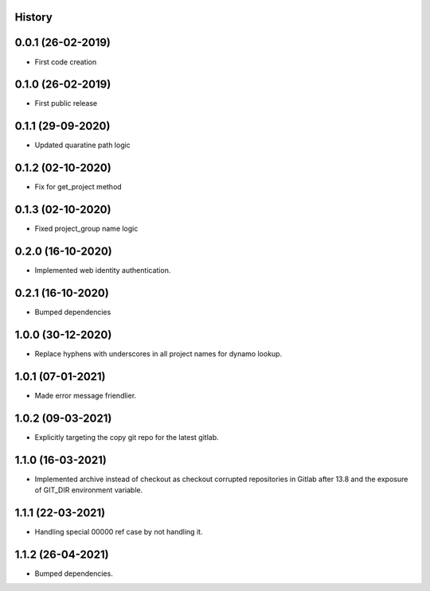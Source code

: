 .. :changelog:

History
-------

0.0.1 (26-02-2019)
---------------------

* First code creation


0.1.0 (26-02-2019)
------------------

* First public release


0.1.1 (29-09-2020)
------------------

* Updated quaratine path logic


0.1.2 (02-10-2020)
------------------

* Fix for get_project method


0.1.3 (02-10-2020)
------------------

* Fixed project_group name logic


0.2.0 (16-10-2020)
------------------

* Implemented web identity authentication.


0.2.1 (16-10-2020)
------------------

* Bumped dependencies


1.0.0 (30-12-2020)
------------------

* Replace hyphens with underscores in all project names for dynamo lookup.


1.0.1 (07-01-2021)
------------------

* Made error message friendlier.


1.0.2 (09-03-2021)
------------------

* Explicitly targeting the copy git repo for the latest gitlab.


1.1.0 (16-03-2021)
------------------

* Implemented archive instead of checkout as checkout corrupted repositories in Gitlab after 13.8 and the exposure of GIT_DIR environment variable.


1.1.1 (22-03-2021)
------------------

* Handling special 00000 ref case by not handling it.


1.1.2 (26-04-2021)
------------------

* Bumped dependencies.

